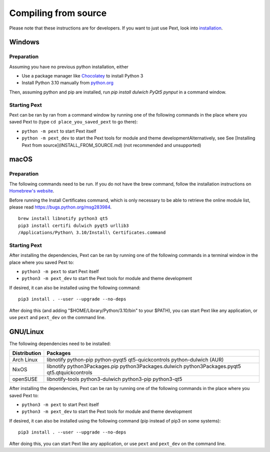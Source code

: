 Compiling from source
=====================

Please note that these instructions are for developers. If you want to just use Pext, look into `installation <installation.html>`__.

Windows
-------

Preparation
```````````

Assuming you have no previous python installation, either

- Use a package manager like `Chocolatey <http://chocolatey.org/>`__ to install Python 3
- Install Python 3.10 manually from `python.org <https://www.python.org/downloads/windows/>`__

Then, assuming python and pip are installed, run `pip install dulwich PyQt5 pynput` in a command window.

Starting Pext
`````````````

Pext can be ran by ran from a command window by running one of the following commands in the place where you saved Pext to (type ``cd place_you_saved_pext`` to go there):

- ``python -m pext`` to start Pext itself
- ``python -m pext_dev`` to start the Pext tools for module and theme developmentAlternatively, see See [Installing Pext from source](INSTALL_FROM_SOURCE.md) (not recommended and unsupported)

macOS
-----

Preparation
```````````

The following commands need to be run. If you do not have the brew command, follow the installation instructions on `Homebrew's website <https://brew.sh/>`__.

Before running the Install Certificates command, which is only necessary to be able to retrieve the online module list, please read https://bugs.python.org/msg283984.

::

  brew install libnotify python3 qt5
  pip3 install certifi dulwich pyqt5 urllib3
  /Applications/Python\ 3.10/Install\ Certificates.command

Starting Pext
`````````````

After installing the dependencies, Pext can be ran by running one of the following commands in a terminal window in the place where you saved Pext to:

- ``python3 -m pext`` to start Pext itself
- ``python3 -m pext_dev`` to start the Pext tools for module and theme development

If desired, it can also be installed using the following command::

  pip3 install . --user --upgrade --no-deps

After doing this (and adding "$HOME/Library/Python/3.10/bin" to your $PATH), you can start Pext like any application, or use ``pext`` and ``pext_dev`` on the command line.

GNU/Linux
---------

The following dependencies need to be installed:

============ ========
Distribution Packages
============ ========
Arch Linux   libnotify python-pip python-pyqt5 qt5-quickcontrols python-dulwich (AUR)
NixOS        libnotify python3Packages.pip python3Packages.dulwich python3Packages.pyqt5 qt5.qtquickcontrols
openSUSE     libnotify-tools python3-dulwich python3-pip python3-qt5
============ ========

After installing the dependencies, Pext can be ran by running one of the following commands in the place where you saved Pext to:

- ``python3 -m pext`` to start Pext itself
- ``python3 -m pext_dev`` to start the Pext tools for module and theme development

If desired, it can also be installed using the following command (pip instead of pip3 on some systems)::

  pip3 install . --user --upgrade --no-deps

After doing this, you can start Pext like any application, or use ``pext`` and ``pext_dev`` on the command line.

